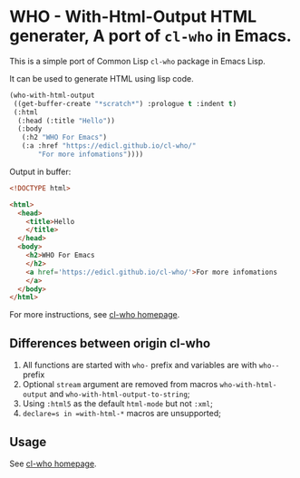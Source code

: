 * WHO - With-Html-Output HTML generater, A port of =cl-who= in Emacs.

This is a simple port of Common Lisp =cl-who= package in Emacs Lisp.

It can be used to generate HTML using lisp code.

#+begin_src emacs-lisp
(who-with-html-output
 ((get-buffer-create "*scratch*") :prologue t :indent t)
 (:html
  (:head (:title "Hello"))
  (:body
   (:h2 "WHO For Emacs")
   (:a :href "https://edicl.github.io/cl-who/"
       "For more infomations"))))
#+end_src

Output in buffer:

#+begin_src html
<!DOCTYPE html>

<html>
  <head>
    <title>Hello
    </title>
  </head>
  <body>
    <h2>WHO For Emacs
    </h2>
    <a href='https://edicl.github.io/cl-who/'>For more infomations
    </a>
  </body>
</html>
#+end_src

For more instructions, see [[https://edicl.github.io/cl-who/][cl-who homepage]].

** Differences between origin cl-who

1. All functions are started with =who-= prefix and variables are with =who--=
   prefix
2. Optional =stream= argument are removed from macros =who-with-html-output= and
   =who-with-html-output-to-string=;
3. Using =:html5= as the default =html-mode= but not =:xml=;
5. =declare=s in =with-html-*= macros are unsupported;

** Usage

See [[https://edicl.github.io/cl-who/][cl-who homepage]].

